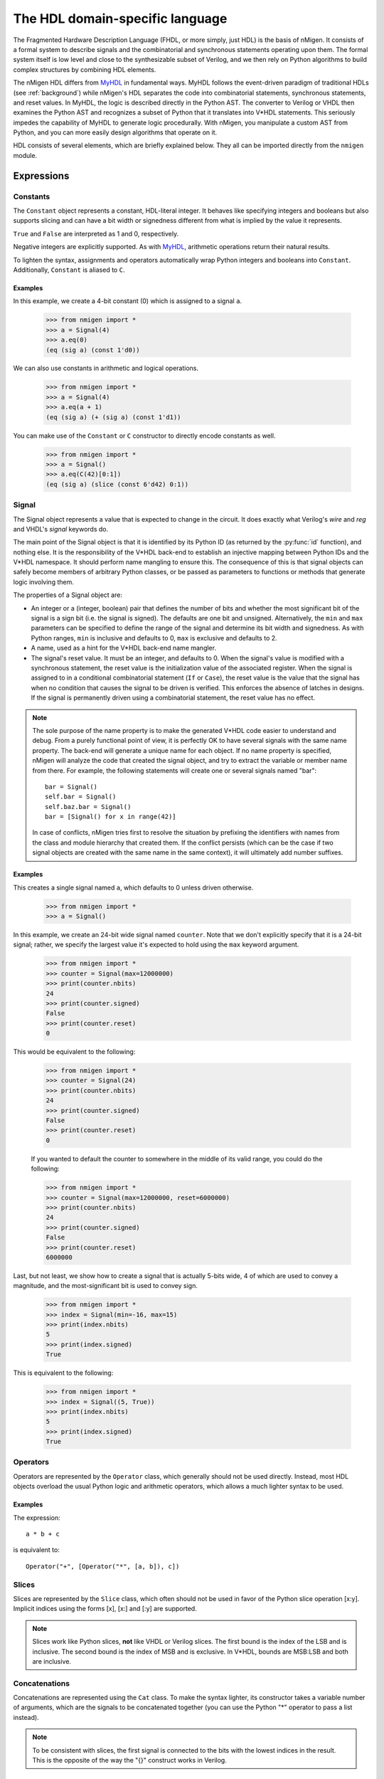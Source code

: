 The HDL domain-specific language
################################

The Fragmented Hardware Description Language (FHDL, or more simply, just HDL) is the basis of nMigen. It consists of a formal system to describe signals and the combinatorial and synchronous statements operating upon them. The formal system itself is low level and close to the synthesizable subset of Verilog, and we then rely on Python algorithms to build complex structures by combining HDL elements.

The nMigen HDL differs from MyHDL_ in fundamental ways. MyHDL follows the event-driven paradigm of traditional HDLs (see :ref:`background`) while nMigen's HDL separates the code into combinatorial statements, synchronous statements, and reset values. In MyHDL, the logic is described directly in the Python AST. The converter to Verilog or VHDL then examines the Python AST and recognizes a subset of Python that it translates into V*HDL statements. This seriously impedes the capability of MyHDL to generate logic procedurally. With nMigen, you manipulate a custom AST from Python, and you can more easily design algorithms that operate on it.

.. _MyHDL: http://www.myhdl.org

HDL consists of several elements, which are briefly explained below. They all can be imported directly from the ``nmigen`` module.

Expressions
***********

Constants
=========

The ``Constant`` object represents a constant, HDL-literal integer. It behaves like specifying integers and booleans but also supports slicing and can have a bit width or signedness different from what is implied by the value it represents.

``True`` and ``False`` are interpreted as 1 and 0, respectively.

Negative integers are explicitly supported. As with |MyHDL-countin|_, arithmetic operations return their natural results.

To lighten the syntax, assignments and operators automatically wrap Python integers and booleans into ``Constant``. Additionally, ``Constant`` is aliased to ``C``.

Examples
~~~~~~~~

In this example, we create a 4-bit constant (0) which is assigned to a signal ``a``.

    >>> from nmigen import *
    >>> a = Signal(4)
    >>> a.eq(0)
    (eq (sig a) (const 1'd0))

We can also use constants in arithmetic and logical operations.

    >>> from nmigen import *
    >>> a = Signal(4)
    >>> a.eq(a + 1)
    (eq (sig a) (+ (sig a) (const 1'd1))

You can make use of the ``Constant`` or ``C`` constructor to directly encode constants as well.

    >>> from nmigen import *
    >>> a = Signal()
    >>> a.eq(C(42)[0:1])
    (eq (sig a) (slice (const 6'd42) 0:1))

.. |MyHDL-countin| replace:: MyHDL
.. _MyHDL-countin: http://www.jandecaluwe.com/hdldesign/counting.html

Signal
======

The Signal object represents a value that is expected to change in the circuit. It does exactly what Verilog's *wire* and *reg* and VHDL's *signal* keywords do.

The main point of the Signal object is that it is identified by its Python ID (as returned by the :py:func:`id` function), and nothing else. It is the responsibility of the V*HDL back-end to establish an injective mapping between Python IDs and the V*HDL namespace. It should perform name mangling to ensure this. The consequence of this is that signal objects can safely become members of arbitrary Python classes, or be passed as parameters to functions or methods that generate logic involving them.

The properties of a Signal object are:

* An integer or a (integer, boolean) pair that defines the number of bits and whether the most significant bit of the signal is a sign bit (i.e. the signal is signed). The defaults are one bit and unsigned. Alternatively, the ``min`` and ``max`` parameters can be specified to define the range of the signal and determine its bit width and signedness. As with Python ranges, ``min`` is inclusive and defaults to 0, ``max`` is exclusive and defaults to 2.
* A name, used as a hint for the V*HDL back-end name mangler.
* The signal's reset value. It must be an integer, and defaults to 0. When the signal's value is modified with a synchronous statement, the reset value is the initialization value of the associated register. When the signal is assigned to in a conditional combinatorial statement (``If`` or ``Case``), the reset value is the value that the signal has when no condition that causes the signal to be driven is verified. This enforces the absence of latches in designs. If the signal is permanently driven using a combinatorial statement, the reset value has no effect.

.. note::
    The sole purpose of the name property is to make the generated V*HDL code easier to understand and debug. From a purely functional point of view, it is perfectly OK to have several signals with the same name property. The back-end will generate a unique name for each object. If no name property is specified, nMigen will analyze the code that created the signal object, and try to extract the variable or member name from there. For example, the following statements will create one or several signals named "bar": ::

      bar = Signal()
      self.bar = Signal()
      self.baz.bar = Signal()
      bar = [Signal() for x in range(42)]

    In case of conflicts, nMigen tries first to resolve the situation by prefixing the identifiers with names from the class and module hierarchy that created them. If the conflict persists (which can be the case if two signal objects are created with the same name in the same context), it will ultimately add number suffixes.

Examples
~~~~~~~~

This creates a single signal named ``a``, which defaults to 0 unless driven otherwise.

    >>> from nmigen import *
    >>> a = Signal()

In this example, we create an 24-bit wide signal named ``counter``.  Note that we don't explicitly specify that it is a 24-bit signal; rather, we specify the largest value it's expected to hold using the ``max`` keyword argument.

    >>> from nmigen import *
    >>> counter = Signal(max=12000000)
    >>> print(counter.nbits)
    24
    >>> print(counter.signed)
    False
    >>> print(counter.reset)
    0

This would be equivalent to the following:

    >>> from nmigen import *
    >>> counter = Signal(24)
    >>> print(counter.nbits)
    24
    >>> print(counter.signed)
    False
    >>> print(counter.reset)
    0

    If you wanted to default the counter to somewhere in the middle of its valid range, you could do the following:

    >>> from nmigen import *
    >>> counter = Signal(max=12000000, reset=6000000)
    >>> print(counter.nbits)
    24
    >>> print(counter.signed)
    False
    >>> print(counter.reset)
    6000000

Last, but not least, we show how to create a signal that is actually 5-bits wide, 4 of which are used to convey a magnitude, and the most-significant bit is used to convey sign.

    >>> from nmigen import *
    >>> index = Signal(min=-16, max=15)
    >>> print(index.nbits)
    5
    >>> print(index.signed)
    True

This is equivalent to the following:

    >>> from nmigen import *
    >>> index = Signal((5, True))
    >>> print(index.nbits)
    5
    >>> print(index.signed)
    True

Operators
=========

Operators are represented by the ``Operator`` class, which generally should not be used directly. Instead, most HDL objects overload the usual Python logic and arithmetic operators, which allows a much lighter syntax to be used.

Examples 
~~~~~~~~

The expression::

    a * b + c

is equivalent to::

    Operator("+", [Operator("*", [a, b]), c])

Slices
======

Slices are represented by the ``Slice`` class, which often should not be used in favor of the Python slice operation [x:y]. Implicit indices using the forms [x], [x:] and [:y] are supported.

.. note::
   Slices work like Python slices, **not** like VHDL or Verilog slices. The first bound is the index of the LSB and is inclusive. The second bound is the index of MSB and is exclusive. In V*HDL, bounds are MSB:LSB and both are inclusive.

Concatenations
==============

Concatenations are represented using the ``Cat`` class. To make the syntax lighter, its constructor takes a variable number of arguments, which are the signals to be concatenated together (you can use the Python "*" operator to pass a list instead).

.. note::
    To be consistent with slices, the first signal is connected to the bits with the lowest indices in the result. This is the opposite of the way the "{}" construct works in Verilog.

Examples
~~~~~~~~

Let's say you have the following flags defined in a UART, and you'd like to bundle them up into a single 8-bit quantity for convenient presentation to a host processor.  The ``Cat`` constructor would be ideal for this purpose:

    >>> from nmigen import *
    >>> z0 = Signal()   # hardwired to 0
    >>> z1 = Signal()
    >>> z2 = Signal()
    >>> txe = Signal()  # Transmit queue empty
    >>> txf = Signal()  # Transmit queue full
    >>> rxe = Signal()  # Receive queue empty
    >>> rxf = Signal()  # Receive queue full
    >>> rxo = Signal()  # Receive queue overrun
    >>> flags_byte = Cat(z0, z1, z2, txe, txf, rxe, rxf, rxo)
    >>> flags_byte.shape()
    (8, False)

As written above, the flags byte would conventionally be diagrammed as follows in a datasheet:

+-----+-----+-----+-----+-----+---+---+---+
|  7  |  6  |  5  |  4  |  3  | 2 | 1 | 0 |
+=====+=====+=====+=====+=====+===+===+===+
| RXO | RXF | RXE | TXF | TXE | 0 | 0 | 0 |
+-----+-----+-----+-----+-----+---+---+---+

Replications
============

``Repl`` objects represent the equivalent of ``{count{expression}}`` in Verilog.  It evaluates to a replicated pattern of bits, arranged adjacently.

Examples
~~~~~~~~

The expression::

    Replicate(0, 4)

is equivalent to::

    Cat(0, 0, 0, 0)

Knowing that, we can somewhat simplify the previous ``Cat`` example.
In the previous section, we illustrated how one might use the ``Cat`` constructor to bundle a set of related signals into a larger signal that was more convenient for an 8-bit processor to use.  You might notice that there are three unused flags, ``z0``, ``z1``, and ``z2``.  These can be replaced with a ``Repl`` instantiation as follows, with no change in circuit behavior and with an overall increase in code legibility:

    >>> from nmigen import *
    >>> txe = Signal()  # Transmit queue empty
    >>> txf = Signal()  # Transmit queue full
    >>> rxe = Signal()  # Receive queue empty
    >>> rxf = Signal()  # Receive queue full
    >>> rxo = Signal()  # Receive queue overrun
    >>> flags_byte = Cat(Repl(0, 3), txe, txf, rxe, rxf, rxo)
    >>> flags_byte.shape()
    (8, False)


Arrays
======

An ``Array`` object represents lists of other objects that can be indexed by HDL expressions. It is explicitly possible to:

* nest ``Array`` objects to create multidimensional tables.
* list any Python object in a ``Array`` as long as every expression appearing in a module ultimately evaluates to a ``Signal`` for all possible values of the indices. This allows the creation of lists of structured data.
* use expressions involving ``Array`` objects in both directions (assignment and reading).

Examples
~~~~~~~~

This creates a 4x4 matrix of 1-bit signals::

    >>> from nmigen import *
    >>> my_2d_array = Array(Array(Signal() for a in range(4)) for b in range(4))

You can then read the matrix with (``x`` and ``y`` being 2-bit signals)::

    >>> x = Signal(2)
    >>> y = Signal(2)
    >>> out = Signal()
    >>> out.eq(my_2d_array[x][y])

and write it with::

    >>> my_2d_array[x][y].eq(inp)

.. note::
   Since they have no direct equivalent in Verilog, ``Array`` objects are lowered into multiplexers and conditional statements before the actual conversion takes place. Such lowering happens automatically without any user intervention.

.. attention::
   Any out-of-bounds access performed on an ``Array`` object will refer to the *last element.*

Assignment
==========

Assignments are represented by the ``Assign`` class. Since using it directly would result in a cluttered syntax, the preferred technique for assignments is to use the ``eq()`` method provided by objects that can have a value assigned to them. They are signals, and their combinations with the slice and concatenation operators.

Examples
~~~~~~~~

The statement::

    >>> from nmigen import *
    >>> a = Signal(3)
    >>> b = Signal()
    >>> a[0].eq(b)
    (eq (slice (sig a) 0:1) (sig b))

is equivalent to::

    >>> from nmigen import *
    >>> from nmigen.hdl.dsl import Assign, Slice
    >>> a = Signal(3)
    >>> b = Signal()
    >>> Assign(Slice(a, 0, 1), b)
    (eq (slice (sig a) 0:1) (sig b))

Modules
*******

Before we can look at what kinds of statements the HDL supports, we need to first understand what ``Module`` objects are and how to build them.

Modules play the same role as Verilog modules and VHDL entities. Similarly, they are organized in a tree structure. However, they come into existence very differently than in V*HDL.  This may seem confusing at first; however, it's this difference which gives nMigen its power over V*HDL.

A HDL module is a Python object that derives from the ``Module`` class.  Module objects have a series of methods, described below, which describes the behavioral characteristics of the module.  In addition to these behavioral methods, the HDL module object also possesses attributes which are used to help construct combinatorial and synchronous logic as well.

In essence, a fresh ``Module`` object a blank slate which, by way of various HDL methods described below, is populated with a description of the hardware module you want to synthesize or simulate.

Structure of a Module Generator
===============================

Let's first look at the hello world of modules so that we can examine what's happening: wrapping a simple OR-gate into a reusable module.

Type the following program into a Python file called ``myor.py``::

    from nmigen import *
    from nmigen.cli import main

    class MyOR:
        def __init__(self, width=1):
            self.a = Signal(width)
            self.b = Signal(width)
            self.y = Signal(width)

        def get_fragment(self, platform):
            m = Module()
            m.d.comb += self.y.eq(self.a | self.b)

            return m.lower(platform)

    if __name__ == '__main__':
        orGate = MyOR()
        main(orGate, ports=[orGate.a, orGate.b, orGate.y])

This program works in two phases:

#. When the object is first instantiated, the interface to the module is declared in the ``__init__`` constructor.  Observe that we can parameterize this module via the keyword argument ``width``, which we'll illustrate later.

    .. note::
        After construction, the module does not yet properly exist!  The ``MyOR`` class is not the module, but rather the module's *generator*.

#. When it's time to reify the circuit into a Verilog module, the ``get_fragment`` method of the generator class is invoked by nMigen.  This is where we actually *generate* the module given what we already know about their configuration from the constructor above.

    .. note::
        You might be familiar with Migen, the predecessor to nMigen, where modules are typically subclassed from ``Module``.  This is not the case with nMigen!  ``Module`` objects are frequently instantiated as-is, without subclassing of any kind.

Notice that this Python file happens to be *executable* as well as importable.  You can enter the following at the command line to get help::

    $ python3 myor.py --help

As of this writing, the results should look something like::

   usage: myor.py [-h] {generate,simulate} ...

   positional arguments:
     {generate,simulate}
       generate           generate RTLIL or Verilog from the design
       simulate           simulate the design

   optional arguments:
     -h, --help           show this help message and exit

Simulation will be discussed in a later section.  For now, let's create the corresponding Verilog output from our module definition::

    $ python3 myor.py generate myor.v

If you examine the results, it should look something like this::

   /* Generated by Yosys 0.7+653 (git sha1 ddc1761f, clang 6.0.1 -fPIC -Os) */

   (* top =  1  *)
   (* generator = "nMigen" *)
   module top(b, y, a);
     wire \$1 ;
     (* src = "myor.py:6" *)
     input a;
     (* src = "myor.py:7" *)
     input b;
     (* src = "myor.py:8" *)
     output y;
     (* src = "myor.py:8" *)
     reg \y$next ;
     assign \$1  = a | (* src = "myor.py:12" *) b;
     always @* begin
       \y$next  = 1'h0;
       \y$next  = \$1 ;
     end
     assign y = \y$next ;
   endmodule

Some things to note:

#. nMigen introduces a lot of helpful back-references automatically for you, so that when you find yourself debugging a circuit, you can easily jump back to the corresponding Python sources.
#. nMigen *infers* whether a signal is an input or an output.
#. nMigen tailored the module to the needs of its invokation.

Remember that the *gen* in nMigen stands for *generator*.  You are not describing a circuit with nMigen; you are instead describing a *circuit generator.*  We can illustrate this by now generating an 8-input OR-gate Verilog module.  Make the following changes to the ``myor.py`` file::

    if __name__ == '__main__':
        orGate = MyOR(width=8)
        main(orGate, ports=[orGate.a, orGate.b, orGate.y])

Now, if you re-generate the Verilog module per the previous steps, you'll find the following changes in the output (metadata elided for clarity)::

   wire [7:0] \$1 ;
   input [7:0] a;
   input [7:0] b;
   output [7:0] y;

Notice that the signals now are properly sized.

.. note::
    That most circuits and their respective generators tends to closely relate to each other is merely a happy coincidence.  You'll see later that this doesn't need to always be the case.

Statements
**********

Now that we know how to construct a module, and even how to perform basic parameterization, we can explore various module statement methods to tailor generated modules to specific needs.

Combinatorial statements
========================

A combinatorial statement is a statement that is executed whenever one of its inputs changes.

Combinatorial statements are added to a module by using the ``d.comb`` special attribute. Like most module special attributes, it must be accessed using the ``+=`` increment operator, and either a single statement, a tuple of statements or a list of statements can appear on the right hand side.

We've seen an example in the previous program listing, so we'll elide any further illustration here.

Synchronous statements
======================

A synchronous statements is a statement that is executed at each edge of some clock signal.

They are added to a module by using the ``d.sync`` special attribute, which has the same properties as the ``d.comb`` attribute.

If, Else, Elif
==============

The ``If`` method is used to make a binary decision.  The parameter to ``If`` is the *predicate* to test.  The *consequent* of the statement appears inside the body of a ``with`` statement.  The *alternate* can optionally be specified in a separate ``with`` statement using the ``Else`` method.

For instance, we can express a simple two-input multiplexor like so::

    class Mux:
        def __init__(self):
            self.a = Signal()
            self.b = Signal()
            self.s = Signal()
            self.y = Signal()

        def get_fragment(self, platform):
            m = Module()

            with m.If(self.s):
                m.d.comb += self.y.eq(self.a)
            with m.Else():
                m.d.comb += self.y.eq(self.b)

            return m.lower(platform)

If you need to perform a multi-way decision, you can use the ``Elif`` method as a shortcut for an else-if construct::

   class Mux:
      def __init__(self):
            self.a = Signal()
            self.b = Signal()
            self.c = Signal()
            self.s = Signal(max=3)
            self.y = Signal()

        def get_fragment(self, platform):
            m = Module()

            with m.If(self.s == 0):
                m.d.comb += self.y.eq(self.a)
            with m.Elif(self.s == 1):
                m.d.comb += self.y.eq(self.b)
            with m.Else():
                m.d.comb += self.y.eq(self.c)

            return m.lower(platform)

``If``, ``Else``, and ``Elif`` bodies can nest as well::

    with m.If(self.tx_count16 == 0):
        self.tx_bitcount.eq(self.tx_bitcount + 1)
        with m.If(self.tx_bitcount == 8):
            self.tx.eq(1)
        with m.Elif(self.tx_bitcount == 9):
            self.tx.eq(1)
            self.tx_busy.eq(0)
        with m.Else():
            self.tx.eq(self.tx_reg[0])
            self.tx_reg.eq(Cat(self.tx_reg[1:], 0))


Switch, Case
============

If you find that you're writing the same basic form of predicate over and over again in a sequence of ``If`` and ``Elif`` statements, varying only by what a signal is compared against, then a ``Switch``/``Case`` construct might be a better solution.

The parameter to ``Switch`` specifies the signal which will be compared.  Each parameter to ``Case`` specifies the value against which it'll be compared.  The body of the successfully matching ``with`` predicate, its consequent, will take effect.

Consider this rewrite of the ``Mux`` class from the previous section::

   class Mux:
      def __init__(self):
            self.a = Signal()
            self.b = Signal()
            self.c = Signal()
            self.s = Signal(max=3)
            self.y = Signal()

        def get_fragment(self, platform):
            m = Module()

            with m.Switch(self.s):
                with m.Case(0):
                    m.d.comb += self.y.eq(self.a)
                with m.Case(1):
                    m.d.comb += self.y.eq(self.b)
                with m.Case():
                    m.d.comb += self.y.eq(self.c)

            return m.lower(platform)

.. note::
    A call to ``Case()``, with no parameter given, represents the *default* case.

What if a selector signal is already pre-decoded into one-hot signals?  We can use ``Case`` in that context as well::

   class Mux:
      def __init__(self):
            self.a = Signal()
            self.b = Signal()
            self.c = Signal()
            self.s = Signal(3)
            self.y = Signal()

        def get_fragment(self, platform):
            m = Module()

            with m.Switch(self.s):
                with m.Case("--1"):
                    m.d.comb += self.y.eq(self.a)
                with m.Case("-1-"):
                    m.d.comb += self.y.eq(self.b)
                with m.Case("1--"):
                    m.d.comb += self.y.eq(self.c)

            return m.lower(platform)

In this form, each parameter to ``Case`` must have a length which precisely matches the length of the variable you're switching against.

.. attention::
    In the section on Slices, we discussed how slice notation always goes from LSB (inclusive) to MSB (exclusive; e.g., ``LSB:MSB``).  This convention was held for the ``Cat`` and ``Repl`` functions as well, such that given any sequence of signals or constants, the left-most value corresponded to the least significant bit.
    
    However, if you look at the generated Verilog for the above definition of ``Mux``, you'll find that when using strings to specify don't care bits, the **right-most** digit corresponds to the least significant bit, not the left-most, exactly as you would expect when writing binary digits on paper!  Take care!


Miscellaneous
*************

Tri-state I/O
=============

As of this writing, tri-state I/O is not explicitly supported by nMigen.  (See `Github issue #6`_.)  For now, you'll need to manually elaborate tri-state I/O signals as distinct inputs, outputs, and output enables.

.. _`Github issue #6`: https://github.com/m-labs/nmigen/issues/6

Instances
=========

Instance objects represent the parametrized instantiation of a V*HDL module, and the connection of its ports to HDL signals. They are useful in a number of cases:

* Reusing legacy or third-party V*HDL code.
* Using special FPGA features (DCM, ICAP, ...).
* Implementing logic that cannot be expressed with nMigen HDL (e.g. latches).
* Breaking down a nMigen system into multiple sub-systems.

The instance object constructor takes the type (i.e. name of the instantiated module) of the instance, then multiple parameters describing how to connect and parametrize the instance.

Suppose we wish to instantiate some device which uses an SPI interface to provide random numbers.  We might have code such as the following::

    from nmigen import *
    from nmigen.cli import main

    class RNG:
        def __init__(self, speed=10000000, seed=1726412):
            self.miso = Signal()
            self.mosi = Signal()
            self.ss = Signal()
            self.clk = Signal()

            self.speed = speed
            self.default_seed = seed

        def get_fragment(self, platform):
            m = Module()
            m.submodules.rng = Instance("RandomNumberGen",
                p_DEFAULT_SEED = self.default_seed,
                p_SPI_SPEED = self.speed,

                i_mosi = self.mosi,
                o_miso = self.miso,
                i_ss = self.ss,
                i_clk = self.clk,
            )
            return m.lower(platform)

    if __name__ == '__main__':
        m = RNG()
        main(m, ports=[m.miso, m.mosi, m.ss, m.clk])

The first parameter to ``Instance`` is the name of the Verilog, VHDL, et. al. module to instantiate.

All subsequent keyword arguments are named according to a convention which nMigen uses to properly instantiate and infer signal directions:

* All parameters that start with ``p_`` are module instance parameters.  For example, if you example the Verilog output for the RNG module generator above, you'll see the ``.DEFAULT_SEED`` and ``.SPI_SPEED`` parameter provided.
* All parameters that start with ``i_`` are *inputs to the instantiated module.*  Therefore, they will also be inputs to the module thus generated above.
* All parameters that start with ``o_`` are *outputs from the instantiated module.*  Therefore, they're also outputs from the generated module as well.
* All parameters that start with ``io_`` are **bidirectional**.  For Verilog, this means that the signal is marked ``inout``.

.. note::
    Observe that no explicit support for clock or reset ports is provided at this time.  The best way to pass them along is to assign clock and reset explicitly as inputs to the instantiated module.

Memories
========

Memories (on-chip SRAM) are supported using a mechanism similar to instances.

A memory object has the following parameters:

* The width, which is the number of bits in each word.
* The depth, which represents the number of words in the memory.
* An optional list of integers used to initialize the memory.

To access the memory in hardware, ports can be obtained by calling the ``read_port`` and ``write_port`` methods. A port always has an address signal ``addr`` and a data read signal ``dat_r``. Other signals may be available depending on the port's configuration.

Options to ``read_port`` are:

* ``synchronous`` (default: ``True``): whether reads are asychronous (combinatorial) or synchronous (registered).
* ``transparent`` (default: ``True``): whether the outputs track the current state of the addressed memory cell (transparent) or are latched in a sample-and-hold flip-flop arrangement (non-transparent).
* ``domain`` (default: ``sync``): the clock domain used for reading from this port.

Options to ``write_port`` are:

* ``domain`` (default: ``sync``): the clock domain used for writing to this port.
* ``priority`` (default: 0): if a read and a write were to occur at the same time, the priority selects which operation logically happens first.  If 0, a concurrent read will respect the previous value.  Otherwise, the value currently being written.  (TODO: Confirm this.)
* ``granularity`` (default: memory width): the width of the smallest addressible unit of the memory.  The address input selects a full word to write, while individual enables selects which lane within the word is to receive updated information.  The width of the ``we`` signal is increased to act as a selection signal for each lane.

(TODO: Confirm this.)  nMigen generates behavioural V*HDL code that should be compatible with all simulators and, if the number of ports is <= 2, most FPGA synthesizers. If a specific code is needed, the memory handler can be overriden using the appropriate parameter of the V*HDL conversion function.

Submodules and specials
=======================

Submodules and specials can be added by using the ``submodules`` and ``specials`` attributes respectively. This can be done in two ways:

#. anonymously, by using the ``+=`` operator on the special attribute directly, e.g. ``self.submodules += some_other_module``. Like with the ``comb`` and ``sync`` attributes, a single module/special or a tuple or list can be specified.
#. by naming the submodule/special using a subattribute of the ``submodules`` or ``specials`` attribute, e.g. ``self.submodules.foo = module_foo``. The submodule/special is then accessible as an attribute of the object, e.g. ``self.foo`` (and not ``self.submodules.foo``). Only one submodule/special can be added at a time using this form.

Clock domains
=============

Specifying the implementation of a clock domain is done using the ``ClockDomain`` object. It contains the name of the clock domain, a clock signal that can be driven like any other signal in the design (for example, using a PLL instance), and optionally a reset signal. Clock domains without a reset signal are reset using e.g. ``initial`` statements in Verilog, which in many FPGA families initalize the registers during configuration.

The name can be omitted if it can be extracted from the variable name. When using this automatic naming feature, prefixes ``_``, ``cd_`` and ``_cd_`` are removed.

Clock domains are then added to a module using the ``clock_domains`` special attribute, which behaves exactly like ``submodules`` and ``specials``.

Summary of special attributes
=============================

.. table::

   +--------------------------------------------+--------------------------------------------------------------+
   | Syntax                                     | Action                                                       |
   +============================================+==============================================================+
   | self.comb += stmt                          | Add combinatorial statement to current module.               |
   +--------------------------------------------+--------------------------------------------------------------+
   | self.comb += stmtA, stmtB                  | Add combinatorial statements A and B to current module.      |
   |                                            |                                                              |
   | self.comb += [stmtA, stmtB]                |                                                              |
   +--------------------------------------------+--------------------------------------------------------------+
   | self.sync += stmt                          | Add synchronous statement to current module, in default      |
   |                                            | clock domain sys.                                            |
   +--------------------------------------------+--------------------------------------------------------------+
   | self.sync.foo += stmt                      | Add synchronous statement to current module, in clock domain |
   |                                            | foo.                                                         |
   +--------------------------------------------+--------------------------------------------------------------+
   | self.sync.foo += stmtA, stmtB              | Add synchronous statements A and B to current module, in     |
   |                                            | clock domain foo.                                            |
   | self.sync.foo += [stmtA, stmtB]            |                                                              |
   +--------------------------------------------+--------------------------------------------------------------+
   | self.submodules += mod                     | Add anonymous submodule to current module.                   |
   +--------------------------------------------+--------------------------------------------------------------+
   | self.submodules += modA, modB              | Add anonymous submodules A and B to current module.          |
   |                                            |                                                              |
   | self.submodules += [modA, modB]            |                                                              |
   +--------------------------------------------+--------------------------------------------------------------+
   | self.submodules.bar = mod                  | Add submodule named bar to current module. The submodule can |
   |                                            | then be accessed using self.bar.                             |
   +--------------------------------------------+--------------------------------------------------------------+
   | self.specials += spe                       | Add anonymous special to current module.                     |
   +--------------------------------------------+--------------------------------------------------------------+
   | self.specials += speA, speB                | Add anonymous specials A and B to current module.            |
   |                                            |                                                              |
   | self.specials += [speA, speB]              |                                                              |
   +--------------------------------------------+--------------------------------------------------------------+
   | self.specials.bar = spe                    | Add special named bar to current module. The special can     |
   |                                            | then be accessed using self.bar.                             |
   +--------------------------------------------+--------------------------------------------------------------+
   | self.clock_domains += cd                   | Add clock domain to current module.                          |
   +--------------------------------------------+--------------------------------------------------------------+
   | self.clock_domains += cdA, cdB             | Add clock domains A and B to current module.                 |
   |                                            |                                                              |
   | self.clock_domains += [cdA, cdB]           |                                                              |
   +--------------------------------------------+--------------------------------------------------------------+
   | self.clock_domains.pix = ClockDomain()     | Create and add clock domain pix to current module. The clock |
   |                                            | domain name is pix in all cases. It can be accessed using    |
   | self.clock_domains._pix = ClockDomain()    | self.pix, self._pix, self.cd_pix and self._cd_pix,           |
   |                                            | respectively.                                                |
   | self.clock_domains.cd_pix = ClockDomain()  |                                                              |
   |                                            |                                                              |
   | self.clock_domains._cd_pix = ClockDomain() |                                                              |
   +--------------------------------------------+--------------------------------------------------------------+

Clock domain management
=======================

When a module has named submodules that define one or several clock domains with the same name, those clock domain names are prefixed with the name of each submodule plus an underscore.

An example use case of this feature is a system with two independent video outputs. Each video output module is made of a clock generator module that defines a clock domain ``pix`` and drives the clock signal, plus a driver module that has synchronous statements and other elements in clock domain ``pix``. The designer of the video output module can simply use the clock domain name ``pix`` in that module. In the top-level system module, the video output submodules are named ``video0`` and ``video1``. Migen then automatically renames the ``pix`` clock domain of each module to ``video0_pix`` and ``video1_pix``. Note that happens only because the clock domain is defined (using ClockDomain objects), not simply referenced (using e.g. synchronous statements) in the video output modules.

Clock domain name overlap is an error condition when any of the submodules that defines the clock domains is anonymous.

Finalization mechanism
======================

Sometimes, it is desirable that some of a module logic be created only after the user has finished manipulating that module. For example, the FSM module supports that states be defined dynamically, and the width of the state signal can be known only after all states have been added. One solution is to declare the final number of states in the FSM constructor, but this is not user-friendly. A better solution is to automatically create the state signal just before the FSM module is converted to V*HDL. Migen supports this using the so-called finalization mechanism.

Modules can overload a ``do_finalize`` method that can create logic and is called using the algorithm below:

#. Finalization of the current module begins.
#. If the module has already been finalized (e.g. manually), the procedure stops here.
#. Submodules of the current module are recursively finalized.
#. ``do_finalize`` is called for the current module.
#. Any new submodules created by the current module's ``do_finalize`` are recursively finalized.

Finalization is automatically invoked at V*HDL conversion and at simulation. It can be manually invoked for any module by calling its ``finalize`` method.

The clock domain management mechanism explained above happens during finalization.

Conversion for synthesis
************************

Any FHDL module can be converted into synthesizable Verilog HDL. This is accomplished by using the ``convert`` function in the ``migen.fhdl.verilog`` module: ::

  # define FHDL module MyDesign here

  if __name__ == "__main__":
    from migen.fhdl.verilog import convert
    convert(MyDesign()).write("my_design.v")

The ``migen.build`` component provides scripts to interface third-party FPGA tools (from Xilinx, Altera and Lattice) to Migen, and a database of boards for the easy deployment of designs.
